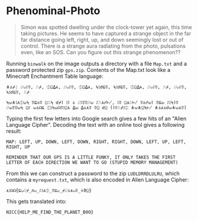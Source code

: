 * Phenominal-Photo
#+BEGIN_QUOTE
Simon was spotted dwelling under the clock-tower yet again, this time taking pictures. He seems to have captured a strange object in the far far distance going left, right, up, and down seemingly lost or out of control. There is a strange aura radiating from the photo, pulsations even, like an SOS. Can you figure out this strange phenomenon??
#+END_QUOTE

Running =binwalk= on the image outputs a directory with a file =Map.txt= and a password protected zip =gps.zip=. Contents of the Map.txt look like a Minecraft Enchantment Table language:

#+BEGIN_SRC
⋔⏃⌿: ⌰⟒⎎⏁, ⎍⌿, ⎅⍜⍙⋏, ⌰⟒⎎⏁, ⎅⍜⍙⋏, ⍀⟟☌⊑⏁, ⍀⟟☌⊑⏁, ⎅⍜⍙⋏, ⌰⟒⎎⏁, ⎍⌿, ⌰⟒⎎⏁, ⍀⟟☌⊑⏁, ⎍⌿

⍀⟒⋔⟟⋏⎅⟒⍀ ⏁⊑⏃⏁ ⍜⎍⍀ ☌⌿⌇ ⟟⌇ ⏃ ⌰⟟⏁⏁⌰⟒ ⎎⎍⋏☍⊬, ⟟⏁ ⍜⋏⌰⊬ ⏁⏃☍⟒⌇ ⏁⊑⟒ ⎎⟟⍀⌇⏁ ⌰⟒⏁⏁⟒⍀ ⍜⎎ ⟒⏃☊⊑ ⎅⟟⍀⟒☊⏁⟟⍜⋏ ⍙⟒ ⍙⏃⋏⏁ ⏁⍜ ☌⍜ (⌇⏁⎍⌿⟟⎅ ⋔⟒⋔⍜⍀⊬ ⋔⏃⋏⏃☌⟒⋔⟒⋏⏁)
#+END_SRC

Typing the first few letters into Google search gives a few hits of an "Alien Language Cipher". Decoding the text with an online tool gives a following result:

#+BEGIN_SRC
MAP: LEFT, UP, DOWN, LEFT, DOWN, RIGHT, RIGHT, DOWN, LEFT, UP, LEFT, RIGHT, UP

REMINDER THAT OUR GPS IS A LITTLE FUNKY, IT ONLY TAKES THE FIRST LETTER OF EACH DIRECTION WE WANT TO GO (STUPID MEMORY MANAGEMENT)
#+END_SRC

From this we can construct a password to the zip =LUDLDRRDLULRU=, which contains a =myrequest.txt=, which is also encoded in Alien Language Cipher:

=⋏⟟☊☊{⊑⟒⌰⌿_⋔⟒_⎎⟟⋏⎅_⏁⊑⟒_⌿⌰⏃⋏⟒⏁_⏚0⍜}=

This gets translated into:

=NICC{HELP_ME_FIND_THE_PLANET_B0O}=
